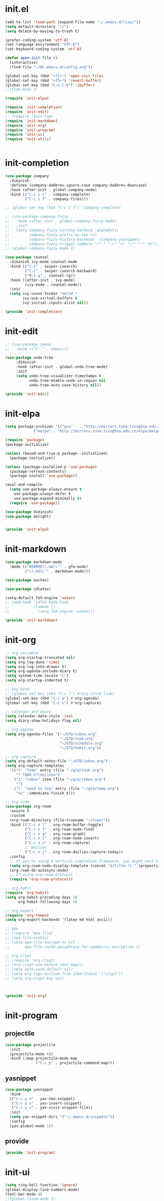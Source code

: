 # -*- coding: utf-8 -*-
#+STARTUP: overview
#+PROPERTY: header-args :mkdirp yes
  
* COMMENT early-init.el
  #+begin_src emacs-lisp :tangle ~/.emacs.d/early-init.el
    (push '(menu-bar-lines . 0) default-frame-alist)
    (push '(tool-bar-lines . 0) default-frame-alist)
    (push '(vertical-scroll-bars) default-frame-alist)
  #+end_src
* init.el
  
  #+begin_src emacs-lisp :tangle ~/.emacs.d/init.el
    (add-to-list 'load-path (expand-file-name "~/.emacs.d/lisp/"))
    (setq default-directory "~/")
    (setq delete-by-moving-to-trash t)

    (prefer-coding-system 'utf-8)
    (set-language-environment "UTF-8")
    (set-keyboard-coding-system 'utf-8)

    (defun open-init-file ()
      (interactive)
      (find-file "~/HL-emacs.d/config.org"))

    (global-set-key (kbd "<f2>") 'open-init-file)
    (global-set-key (kbd "<f5>") 'revert-buffer)
    (global-set-key (kbd "C-x C-b") 'ibuffer)
    ;;(fido-mode t)

    (require 'init-elpa)

    (require 'init-completion)
    (require 'init-edit)
    ;; (require 'init-lsp)
    (require 'init-markdown)
    (require 'init-org)
    (require 'init-program)
    (require 'init-ui)
    (require 'init-utils)


  #+end_src
  
* init-completion
  #+begin_src emacs-lisp :tangle ~/.emacs.d/lisp/init-completion.el
    (use-package company
      :diminish
      :defines (company-dabbrev-ignore-case company-dabbrev-downcase)
      :hook (after-init . global-company-mode)
      :bind (("C-c i c" . company-complete)
             ("C-c i f" . company-files)))

    ;; (global-set-key (kbd "C-c c f") 'company-complete)

    ;; (use-package company-fuzzy
    ;;   :hook (after-init . global-company-fuzzy-mode)
    ;;   :init
    ;;   (setq company-fuzzy-sorting-backend 'alphabetic
    ;;         company-fuzzy-prefix-on-top nil
    ;;         company-fuzzy-history-backends '(company-yasnippet)
    ;;         company-fuzzy-trigger-symbols '("." "->" "<" "\"" "'" "@")))
    ;; (global-company-fuzzy-mode 1)

    (use-package counsel
      :diminish ivy-mode counsel-mode
      :bind (("C-s" . swiper-isearch)
             ("C-r" . swiper-isearch-backward)
             ("M-s g" . counsel-rg))
      :hook ((after-init . ivy-mode)
             (ivy-mode . counsel-mode))
      :init
      (setq ivy-count-format "%d/%d "
            ivy-use-virtual-buffers t
            ivy-initial-inputs-alist nil))

    (provide 'init-completion)

  #+end_src

* init-edit
  #+begin_src emacs-lisp :tangle ~/.emacs.d/lisp/init-edit.el
    ;; (use-package imenu
    ;; 	 :bind (("C-." . imenu)))

    (use-package undo-tree
         :diminish
         :hook (after-init . global-undo-tree-mode)
         :init
         (setq undo-tree-visualizer-timestamps t
               undo-tree-enable-undo-in-region nil
               undo-tree-auto-save-history nil))

    (provide 'init-edit)
  #+end_src
* init-elpa
  #+begin_src emacs-lisp :tangle ~/.emacs.d/lisp/init-elpa.el
    (setq package-archives '(("gnu"   . "http://mirrors.tuna.tsinghua.edu.cn/elpa/gnu/")
			     ("melpa" . "http://mirrors.tuna.tsinghua.edu.cn/elpa/melpa/")))

    (require 'package)
    (package-initialize)

    (unless (bound-and-true-p package--initialized)
      (package-initialize))

    (unless (package-installed-p 'use-package)
      (package-refresh-contents)
      (package-install 'use-package))

    (eval-and-compile
      (setq use-package-always-ensure t
	    use-package-always-defer t
	    use-package-expand-minimally t)
      (require 'use-package))

    (use-package diminish)
    (use-package delight)


    (provide 'init-elpa)
  #+end_src
  
* COMMENT init-lsp
  #+begin_src emacs-lisp :tangle ~/.emacs.d/lisp/init-lsp.el
    (use-package lsp-mode
      :init
      (setq lsp-keymap-prefix "C-c l")
      :hook (;; replace XXX-mode with concrete major-mode(e. g. python-mode)
             (cc-mode . lsp))
      :commands lsp)
    (provide 'init-lsp)
  #+end_src
* init-markdown
  #+begin_src emacs-lisp :tangle ~/.emacs.d/lisp/init-markdown.el
    (use-package markdown-mode
      :mode (("README\\.md\\'" . gfm-mode)
             ("\\.md\\'" . markdown-mode)))

    (use-package auctex)

    (use-package cdlatex)

    (setq-default TeX-engine 'xetex)
    ;; (add-hook 'LaTeX-mode-hook
    ;;           (lambda ()
    ;;             (setq TeX-engine 'xetex)))

    (provide 'init-markdown)
  #+end_src
  
* init-org

  #+begin_src emacs-lisp :tangle ~/.emacs.d/lisp/init-org.el
    ;; org variable
    (setq org-startup-truncated nil)
    (setq org-log-done 'time)
    (setq org-log-into-drawer t)
    (setq org-agenda-include-diary t)
    (setq system-time-locale "C")
    (setq org-startup-indented t)

    ;; key bind
    ;; (global-set-key (kbd "C-c l") #'org-store-link)
    (global-set-key (kbd "C-c a") #'org-agenda)
    (global-set-key (kbd "C-c c") #'org-capture)

    ;; calendar and diary
    (setq calendar-date-style 'iso)
    (setq diary-show-holidays-flag nil)

    ;; org agenda
    (setq org-agenda-files '("~/GTD/inbox.org"
                             "~/GTD/task.org"
                             "~/GTD/schedule.org"
                             "~/GTD/habit.org"))

    ;; org capture
    (setq org-default-notes-file "~/GTD/inbox.org")
    (setq org-capture-templates
      '(("t" "Todo" entry (file "~/gtd/task.org")
         "* TODO %?\n%i\n%a")
        ("i" "inbox" item (file "~/gtd/inbox.org")
         "")
        ("l" "send to log" entry (file "~/gtd/temp.org")
         "%c" :immediate-finish t)))

    ;; org-roam
    (use-package org-roam
      :ensure t
      :custom
      (org-roam-directory (file-truename "~/roam/"))
      :bind (("C-c n l" . org-roam-buffer-toggle)
             ("C-c n f" . org-roam-node-find)
             ("C-c n g" . org-roam-graph)
             ("C-c n i" . org-roam-node-insert)
             ("C-c n c" . org-roam-capture)
             ;; Dailies
             ("C-c n j" . org-roam-dailies-capture-today))
      :config
      ;; If you're using a vertical completion framework, you might want a more informative completion interface
      (setq org-roam-node-display-template (concat "${title:*} " (propertize "${tags:10}" 'face 'org-tag)))
      (org-roam-db-autosync-mode)
      ;; If using org-roam-protocol
      (require 'org-roam-protocol))

    ;; org-habit
    (require 'org-habit)
    (setq org-habit-preceding-days 10
          org-habit-following-days 4)

    ;; org export
    (require 'org-tempo)
    (setq org-export-backends '(latex md html ascii))

    ;; epa
    ;; (require 'epa-file)
    ;; (epa-file-enable)
    ;; (setq epa-file-encrypt-to nil
    ;;       epa-file-cache-passphrase-for-symmetric-encryption t)

    ;; org-crypt
    ;; (require 'org-crypt)
    ;; (org-crypt-use-before-save-magic)
    ;; (setq auto-save-default nil)
    ;; (setq org-tags-exclude-from-inheritance '("crypt"))
    ;; (setq org-crypt-key nil)



    (provide 'init-org)
  #+end_src

* init-program
** projectile
  #+begin_src emacs-lisp :tangle ~/.emacs.d/lisp/init-program.el
    (use-package projectile
      :init
      (projectile-mode +1)
      :bind (:map projectile-mode-map
                  ("C-c p" . projectile-command-map)))
  #+end_src
** yasnippet
#+begin_src emacs-lisp :tangle ~/.emacs.d/lisp/init-program.el
  (use-package yasnippet
    :bind
    (("C-c y n" . yas-new-snippet)
     ("C-c y s" . yas-insert-snippet)
     ("C-c y v" . yas-visit-snippet-file))
    :init
    (setq yas-snippet-dirs '("~/.emacs.d/snippets"))
    :config
    (yas-global-mode 1))

#+end_src
** COMMENT python
#+begin_src emacs-lisp :tangle ~/.emacs.d/lisp/init-program.el
  (setq python-shell-interpreter "ipython"
        python-shell-interpreter-args "-i --simple-prompt")

  (use-package elpy
    :init
    (elpy-enable))

  (add-hook 'elpy-mode-hook (lambda ()
                            (add-hook 'before-save-hook
                                      'elpy-yapf-fix-code nil t)))
#+end_src
** provide
#+begin_src emacs-lisp :tangle ~/.emacs.d/lisp/init-program.el
  (provide 'init-program)
#+end_src
* init-ui
  #+begin_src emacs-lisp :tangle ~/.emacs.d/lisp/init-ui.el
    (setq ring-bell-function 'ignore)
    (global-display-line-numbers-mode)
    (tool-bar-mode 0)
    ;;(global-linum-mode 1)
    (scroll-bar-mode -1)
    (setq-default cursor-type 'bar)

    (setq show-paren-delay 0)
    (show-paren-mode 1)

    (winner-mode 1)

    (setq inhibit-splash-screen 1)

    ;; (fset 'yes-or-no-p 'y-or-n-p)
    (define-key y-or-n-p-map [return] 'act)
    (setq use-short-answers t)

    (setq initial-scratch-message ";; Never gonna give you up ~\n\n")

    (setq default-frame-alist '((font . "JetBrains Mono-16")))
    (set-face-attribute 'default nil :font "JetBrains Mono-16")
    ;;(set-fontset-font "fontset-default" 'han "微软雅黑")
    (set-fontset-font "fontset-default" 'han "霞鹜文楷")

    ;;(add-to-list 'default-frame-alist '(font . "JetBrains Mono-14"))
    (add-to-list 'default-frame-alist '(width . 90))
    (add-to-list 'default-frame-alist '(height . 28))

    ;; 这是一行中文
    ;;(use-package cnfonts
    ;;  :hook (after-init . cnfonts-mode))

    (setq-default c-basic-offset   4
                  tab-width        4
                  indent-tabs-mode nil)

    (provide 'init-ui)

  #+end_src

* init-utils
  #+begin_src emacs-lisp :tangle ~/.emacs.d/lisp/init-utils.el
    (use-package rg)

    (use-package hungry-delete
      :bind
      (("C-c d" . hungry-delete-forward)
       ("C-c DEL" . hungry-delete-backward)))

    (use-package which-key
      :diminish
      :hook (after-init . which-key-mode))

    (use-package magit
      :bind (("C-x g" . magit-status)))

    (provide 'init-utils) 
  #+end_src
  
* runemacs.bat
最开始的方案是在bat文件里指定HOME目录
  #+begin_src
set HOME=C:\Users\<username>
"C:\portable\emacs-27.2-x86_64\bin\runemacs.exe"
  #+end_src

后来切换到守护进程(daemon)方式来运行emacs，于是设置了HOME变量并整了个ahk脚本
(此时也切换到了gccemacs，windows版本在这里下载 https://github.com/kiennq/emacs-build)
#+begin_src
#NoEnv  ; Recommended for performance and compatibility with future AutoHotkey releases.
; #Warn  ; Enable warnings to assist with detecting common errors.
SendMode Input  ; Recommended for new scripts due to its superior speed and reliability.
SetWorkingDir %A_ScriptDir%  ; Ensures a consistent starting directory.

run C:\portable\emacs-master-x86_64-full\bin\runemacs.exe --daemon, ,Hide
#+end_src

在守护进程运行之后，将emacsclientw.exe右键发送到桌面快捷方式，之后在 属性-目标 中加上 -c 即可

* yasnippet
#+begin_src text :tangle ~/.emacs.d/snippets/org-mode/init-tangle
  # -*- mode: snippet -*-
  # name: init-tangle
  # key: init
  # --

    ,#+begin_src emacs-lisp :tangle ~/.emacs.d/lisp/$1
    $0
    ,#+end_src
  #+end_src

